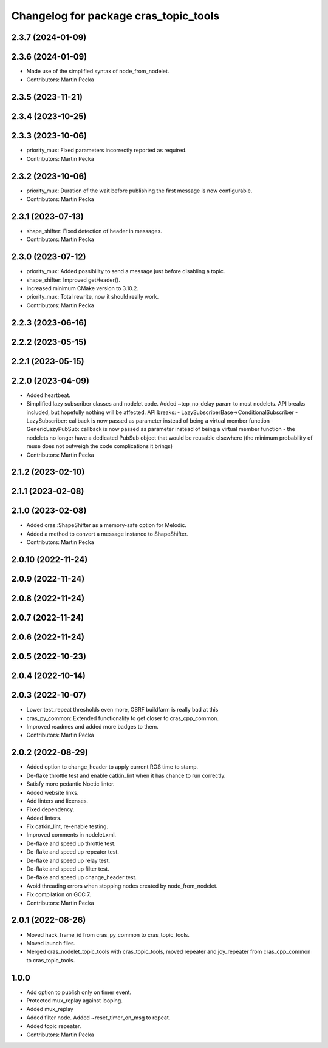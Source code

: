 ^^^^^^^^^^^^^^^^^^^^^^^^^^^^^^^^^^^^^^
Changelog for package cras_topic_tools
^^^^^^^^^^^^^^^^^^^^^^^^^^^^^^^^^^^^^^

2.3.7 (2024-01-09)
------------------

2.3.6 (2024-01-09)
------------------
* Made use of the simplified syntax of node_from_nodelet.
* Contributors: Martin Pecka

2.3.5 (2023-11-21)
------------------

2.3.4 (2023-10-25)
------------------

2.3.3 (2023-10-06)
------------------
* priority_mux: Fixed parameters incorrectly reported as required.
* Contributors: Martin Pecka

2.3.2 (2023-10-06)
------------------
* priority_mux: Duration of the wait before publishing the first message is now configurable.
* Contributors: Martin Pecka

2.3.1 (2023-07-13)
------------------
* shape_shifter: Fixed detection of header in messages.
* Contributors: Martin Pecka

2.3.0 (2023-07-12)
------------------
* priority_mux: Added possibility to send a message just before disabling a topic.
* shape_shifter: Improved getHeader().
* Increased minimum CMake version to 3.10.2.
* priority_mux: Total rewrite, now it should really work.
* Contributors: Martin Pecka

2.2.3 (2023-06-16)
------------------

2.2.2 (2023-05-15)
------------------

2.2.1 (2023-05-15)
------------------

2.2.0 (2023-04-09)
------------------
* Added heartbeat.
* Simplified lazy subscriber classes and nodelet code. Added ~tcp_no_delay param to most nodelets. API breaks included, but hopefully nothing will be affected.
  API breaks:
  - LazySubscriberBase->ConditionalSubscriber
  - LazySubscriber: callback is now passed as parameter instead of being a virtual member function
  - GenericLazyPubSub: callback is now passed as parameter instead of being a virtual member function
  - the nodelets no longer have a dedicated PubSub object that would be reusable elsewhere (the minimum probability of reuse does not outweigh the code complications it brings)
* Contributors: Martin Pecka

2.1.2 (2023-02-10)
------------------

2.1.1 (2023-02-08)
------------------

2.1.0 (2023-02-08)
------------------
* Added cras::ShapeShifter as a memory-safe option for Melodic.
* Added a method to convert a message instance to ShapeShifter.
* Contributors: Martin Pecka

2.0.10 (2022-11-24)
-------------------

2.0.9 (2022-11-24)
------------------

2.0.8 (2022-11-24)
------------------

2.0.7 (2022-11-24)
------------------

2.0.6 (2022-11-24)
------------------

2.0.5 (2022-10-23)
------------------

2.0.4 (2022-10-14)
------------------

2.0.3 (2022-10-07)
------------------
* Lower test_repeat thresholds even more, OSRF buildfarm is really bad at this
* cras_py_common: Extended functionality to get closer to cras_cpp_common.
* Improved readmes and added more badges to them.
* Contributors: Martin Pecka

2.0.2 (2022-08-29)
------------------
* Added option to change_header to apply current ROS time to stamp.
* De-flake throttle test and enable catkin_lint when it has chance to run correctly.
* Satisfy more pedantic Noetic linter.
* Added website links.
* Add linters and licenses.
* Fixed dependency.
* Added linters.
* Fix catkin_lint, re-enable testing.
* Improved comments in nodelet.xml.
* De-flake and speed up throttle test.
* De-flake and speed up repeater test.
* De-flake and speed up relay test.
* De-flake and speed up filter test.
* De-flake and speed up change_header test.
* Avoid threading errors when stopping nodes created by node_from_nodelet.
* Fix compilation on GCC 7.
* Contributors: Martin Pecka

2.0.1 (2022-08-26)
------------------
* Moved hack_frame_id from cras_py_common to cras_topic_tools.
* Moved launch files.
* Merged cras_nodelet_topic_tools with cras_topic_tools, moved repeater and joy_repeater from cras_cpp_common to cras_topic_tools.

1.0.0
-----
* Add option to publish only on timer event.
* Protected mux_replay against looping.
* Added mux_replay
* Added filter node. Added ~reset_timer_on_msg to repeat.
* Added topic repeater.
* Contributors: Martin Pecka
